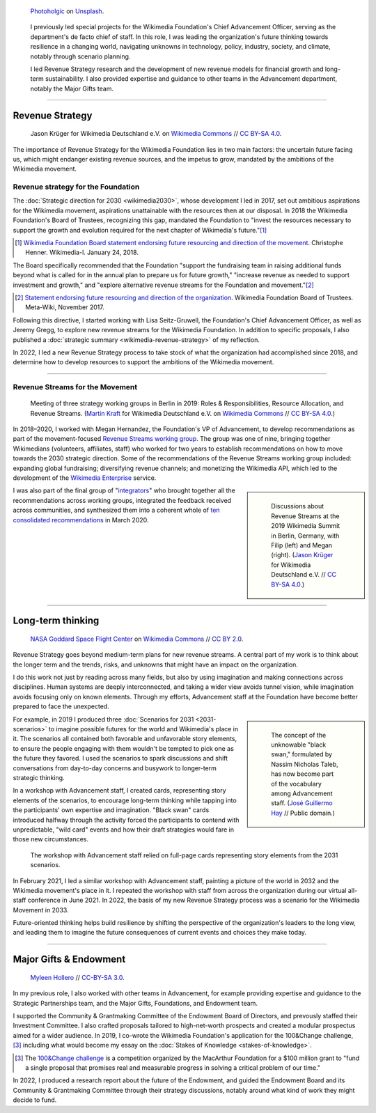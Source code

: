 .. title: Wikimedia Advancement
.. category: projects-en-featured
.. subtitle: Revenue strategy & long-term thinking
.. slug: advancement
.. date: 2018-01-01T00:00:00
.. template: page_hero.j2
.. class: hero-h2-golden
.. tags: Wikimedia, strategy
.. image: /images/photoholgic-kKWcOwioewA-unsplash.jpg
.. image-alt: Photograph of a sunset and a glass ball on sand, showing the inverted sunset

.. figure:: /images/photoholgic-kKWcOwioewA-unsplash.jpg
   :figclass: lead-figure
   :alt: Photograph of a sunset and a glass ball on sand, showing the inverted sunset

   `Photoholgic <https://unsplash.com/@photoholgic>`__ on `Unsplash <https://unsplash.com/photos/kKWcOwioewA>`__.

.. highlights::

   I previously led special projects for the Wikimedia Foundation's Chief Advancement Officer, serving as the department's de facto chief of staff. In this role, I was leading the organization's future thinking towards resilience in a changing world, navigating unknowns in technology, policy, industry, society, and climate, notably through scenario planning.

   I led Revenue Strategy research and the development of new revenue models for financial growth and long-term sustainability. I also provided expertise and guidance to other teams in the Advancement department, notably the Major Gifts team.

----

Revenue Strategy
================

.. figure:: /images/Wikimedia_Summit_2019_-_182.jpg

   Jason Krüger for Wikimedia Deutschland e.V. on `Wikimedia Commons <https://commons.wikimedia.org/wiki/File:Wikimedia_Summit_2019_-_182.jpg>`__ //  `CC BY-SA 4.0 <https://creativecommons.org/licenses/by-sa/4.0/legalcode>`__.

The importance of Revenue Strategy for the Wikimedia Foundation lies in two main factors: the uncertain future facing us, which might endanger existing revenue sources, and the impetus to grow, mandated by the ambitions of the Wikimedia movement.

Revenue strategy for the Foundation
-----------------------------------

The :doc:`Strategic direction for 2030 <wikimedia2030>`, whose development I led in 2017, set out ambitious aspirations for the Wikimedia movement, aspirations unattainable with the resources then at our disposal. In 2018 the Wikimedia Foundation's Board of Trustees, recognizing this gap, mandated the Foundation to "invest the resources necessary to support the growth and evolution required for the next chapter of Wikimedia's future."\ [#ChristopheResources]_

.. [#ChristopheResources] `Wikimedia Foundation Board statement endorsing future resourcing and direction of the movement <https://lists.wikimedia.org/pipermail/wikimedia-l/2018-January/089500.html>`__. Christophe Henner. Wikimedia-l. January 24, 2018.

The Board specifically recommended that the Foundation "support the fundraising team in raising additional funds beyond what is called for in the annual plan to prepare us for future growth," "increase revenue as needed to support investment and growth," and "explore alternative revenue streams for the Foundation and movement."\ [#BoardStatement]_

.. [#BoardStatement] `Statement endorsing future resourcing and direction of the organization <https://meta.wikimedia.org/wiki/Wikimedia_Foundation_Board_noticeboard/November_2017_-_Statement_endorsing_future_resourcing_and_direction_of_the_organization>`__. Wikimedia Foundation Board of Trustees. Meta-Wiki, November 2017.

Following this directive, I started working with Lisa Seitz-Gruwell, the Foundation's Chief Advancement Officer, as well as Jeremy Gregg, to explore new revenue streams for the Wikimedia Foundation. In addition to specific proposals, I also published a :doc:`strategic summary <wikimedia-revenue-strategy>` of my reflection. 

In 2022, I led a new Revenue Strategy process to take stock of what the organization had accomplished since 2018, and determine how to develop resources to support the ambitions of the Wikimedia movement.

----

Revenue Streams for the Movement
--------------------------------

.. figure:: /images/MJK_339487_RRRR_Working_Group_meeting_2019_Berlin.jpg

   Meeting of three strategy working groups in Berlin in 2019: Roles & Responsibilities, Resource Allocation, and Revenue Streams. (`Martin Kraft <http://photo.martinkraft.com/>`__ for Wikimedia Deutschland e.V. on `Wikimedia Commons <https://commons.wikimedia.org/wiki/File:MJK_339487_RRRR_Working_Group_meeting_2019_Berlin.jpg>`__ //  `CC BY-SA 4.0 <https://creativecommons.org/licenses/by-sa/4.0/legalcode>`__.)

In 2018–2020, I worked with Megan Hernandez, the Foundation's VP of Advancement, to develop recommendations as part of the movement-focused `Revenue Streams working group <https://meta.wikimedia.org/wiki/Strategy/Wikimedia_movement/2018-20/Working_Groups/Revenue_Streams>`__. The group was one of nine, bringing together Wikimedians (volunteers, affiliates, staff) who worked for two years to establish recommendations on how to move towards the 2030 strategic direction. Some of the recommendations of the Revenue Streams working group included: expanding global fundraising; diversifying revenue channels; and monetizing the Wikimedia API, which led to the development of the `Wikimedia Enterprise <https://enterprise.wikimedia.com/>`__ service.

.. sidebar::
   :class: rowspan-3

   .. figure:: /images/Wikimedia_Summit_2019_-_167.jpg

      Discussions about Revenue Streams at the 2019 Wikimedia Summit in Berlin, Germany, with Filip (left) and Megan (right). (`Jason Krüger <https://commons.wikimedia.org/wiki/File:Wikimedia_Summit_2019_-_167.jpg>`__ for Wikimedia Deutschland e.V. //  `CC BY-SA 4.0 <https://creativecommons.org/licenses/by-sa/4.0/legalcode>`__.)

I was also part of the final group of "`integrators <https://meta.wikimedia.org/wiki/Strategy/Wikimedia_movement/2018-20/Working_Groups/Integrators>`__" who brought together all the recommendations across working groups, integrated the feedback received across communities, and synthesized them into a coherent whole of `ten consolidated recommendations <https://meta.wikimedia.org/wiki/Strategy/Wikimedia_movement/2018-20/Recommendations/Recommendations>`__ in March 2020.

----

Long-term thinking
==================

.. figure:: /images/Magnificent_CME_Erupts_on_the_Sun_-_August_31.jpg

   `NASA Goddard Space Flight Center <https://www.flickr.com/people/24662369@N07>`__ on `Wikimedia Commons <https://commons.wikimedia.org/wiki/File:Magnificent_CME_Erupts_on_the_Sun_-_August_31.jpg>`__ // `CC BY 2.0 <https://creativecommons.org/licenses/by/2.0/legalcode>`__.

Revenue Strategy goes beyond medium-term plans for new revenue streams. A central part of my work is to think about the longer term and the trends, risks, and unknowns that might have an impact on the organization. 

I do this work not just by reading across many fields, but also by using imagination and making connections across disciplines. Human systems are deeply interconnected, and taking a wider view avoids tunnel vision, while imagination avoids focusing only on known elements. Through my efforts, Advancement staff at the Foundation have become better prepared to face the unexpected.

.. sidebar::
   :class: rowspan-3

   .. figure:: /images/The_Visit_of_Charles_Fraser,_cover_detail.png

      The concept of the unknowable "black swan," formulated by Nassim Nicholas Taleb, has now become part of the vocabulary among Advancement staff. (`José Guillermo Hay <https://commons.wikimedia.org/wiki/File:The_Visit_of_Charles_Fraser,_cover_detail.png>`__ // Public domain.)

For example, in 2019 I produced three :doc:`Scenarios for 2031 <2031-scenarios>` to imagine possible futures for the world and Wikimedia's place in it. The scenarios all contained both favorable and unfavorable story elements, to ensure the people engaging with them wouldn't be tempted to pick one as the future they favored. I used the scenarios to spark discussions and shift conversations from day-to-day concerns and busywork to longer-term strategic thinking.

In a workshop with Advancement staff, I created cards, representing story elements of the scenarios, to encourage long-term thinking while tapping into the participants' own expertise and imagination. "Black swan" cards introduced halfway through the activity forced the participants to contend with unpredictable, "wild card" events and how their draft strategies would fare in those new circumstances.

.. figure:: /images/2031_scenario_cards.jpg

   The workshop with Advancement staff relied on full-page cards representing story elements from the 2031 scenarios.

In February 2021, I led a similar workshop with Advancement staff, painting a picture of the world in 2032 and the Wikimedia movement's place in it. I repeated the workshop with staff from across the organization during our virtual all-staff conference in June 2021. In 2022, the basis of my new Revenue Strategy process was a scenario for the Wikimedia Movement in 2033.

.. 2032 doc: https://docs.google.com/document/d/1ZZfePxzmzkokDI0bN6JQHkpLGTwLqbsW6gI-OsEjQfc/edit
.. 2033 docs: https://office.wikimedia.org/wiki/Advancement/2033

Future-oriented thinking helps build resilience by shifting the perspective of the organization's leaders to the long view, and leading them to imagine the future consequences of current events and choices they make today.

----

Major Gifts & Endowment
=======================

.. figure:: /images/2018_Allhands_team_photo_C81A2782.jpg

   `Myleen Hollero <http://myleenhollero.com/>`__ // `CC-BY-SA 3.0 <https://creativecommons.org/licenses/by-sa/3.0/legalcode>`__.

In my previous role, I also worked with other teams in Advancement, for example providing expertise and guidance to the Strategic Partnerships team, and the Major Gifts, Foundations, and Endowment team.

I supported the Community & Grantmaking Committee of the Endowment Board of Directors, and prevously staffed their Investment Committee. I also crafted proposals tailored to high-net-worth prospects and created a modular prospectus aimed for a wider audience. In 2019, I co-wrote the Wikimedia Foundation's application for the 100&Change challenge,\ [#100andchange]_ including what would become my essay on the :doc:`Stakes of Knowledge <stakes-of-knowledge>`.

.. [#100andchange] The `100&Change challenge <https://www.100andchange.org/>`__ is a competition organized by the MacArthur Foundation for a $100 million grant to "fund a single proposal that promises real and measurable progress in solving a critical problem of our time."

In 2022, I produced a research report about the future of the Endowment, and guided the Endowment Board and its Community & Grantmaking Committee through their strategy discussions, notably around what kind of work they might decide to fund.
